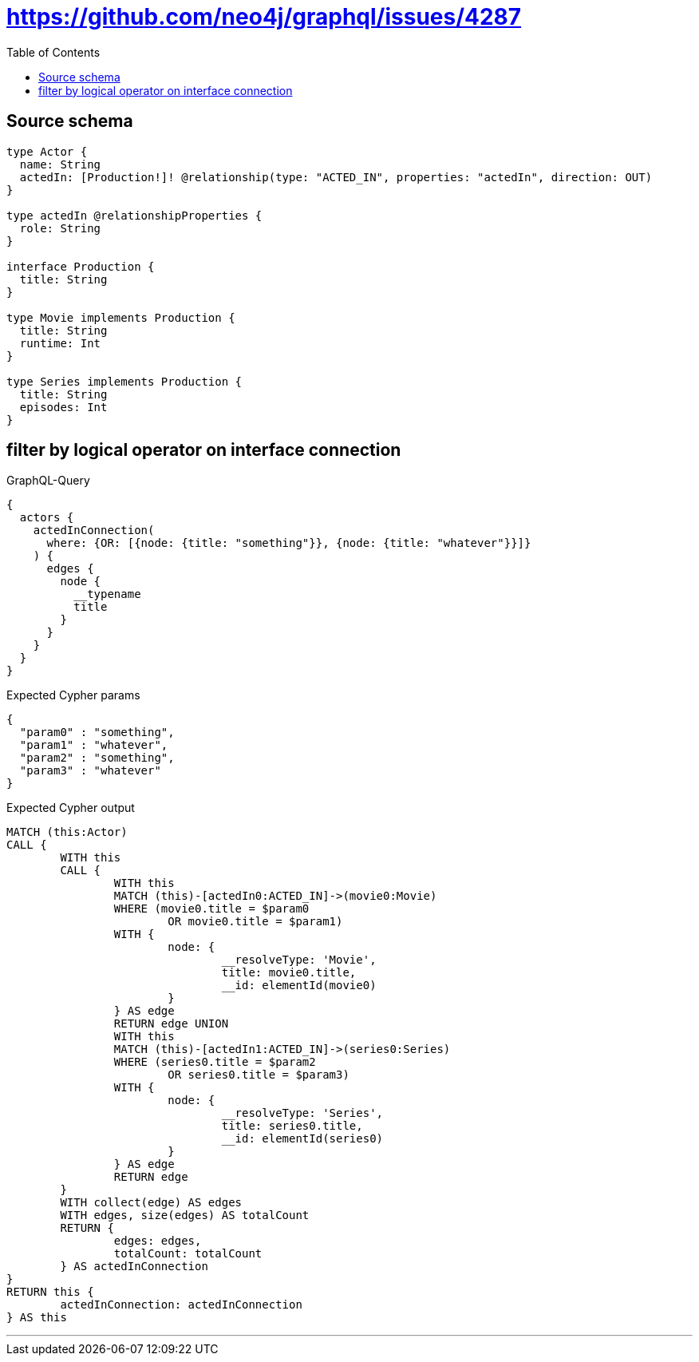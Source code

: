 :toc:

= https://github.com/neo4j/graphql/issues/4287

== Source schema

[source,graphql,schema=true]
----
type Actor {
  name: String
  actedIn: [Production!]! @relationship(type: "ACTED_IN", properties: "actedIn", direction: OUT)
}

type actedIn @relationshipProperties {
  role: String
}

interface Production {
  title: String
}

type Movie implements Production {
  title: String
  runtime: Int
}

type Series implements Production {
  title: String
  episodes: Int
}
----

== filter by logical operator on interface connection

.GraphQL-Query
[source,graphql]
----
{
  actors {
    actedInConnection(
      where: {OR: [{node: {title: "something"}}, {node: {title: "whatever"}}]}
    ) {
      edges {
        node {
          __typename
          title
        }
      }
    }
  }
}
----

.Expected Cypher params
[source,json]
----
{
  "param0" : "something",
  "param1" : "whatever",
  "param2" : "something",
  "param3" : "whatever"
}
----

.Expected Cypher output
[source,cypher]
----
MATCH (this:Actor)
CALL {
	WITH this
	CALL {
		WITH this
		MATCH (this)-[actedIn0:ACTED_IN]->(movie0:Movie)
		WHERE (movie0.title = $param0
			OR movie0.title = $param1)
		WITH {
			node: {
				__resolveType: 'Movie',
				title: movie0.title,
				__id: elementId(movie0)
			}
		} AS edge
		RETURN edge UNION
		WITH this
		MATCH (this)-[actedIn1:ACTED_IN]->(series0:Series)
		WHERE (series0.title = $param2
			OR series0.title = $param3)
		WITH {
			node: {
				__resolveType: 'Series',
				title: series0.title,
				__id: elementId(series0)
			}
		} AS edge
		RETURN edge
	}
	WITH collect(edge) AS edges
	WITH edges, size(edges) AS totalCount
	RETURN {
		edges: edges,
		totalCount: totalCount
	} AS actedInConnection
}
RETURN this {
	actedInConnection: actedInConnection
} AS this
----

'''

